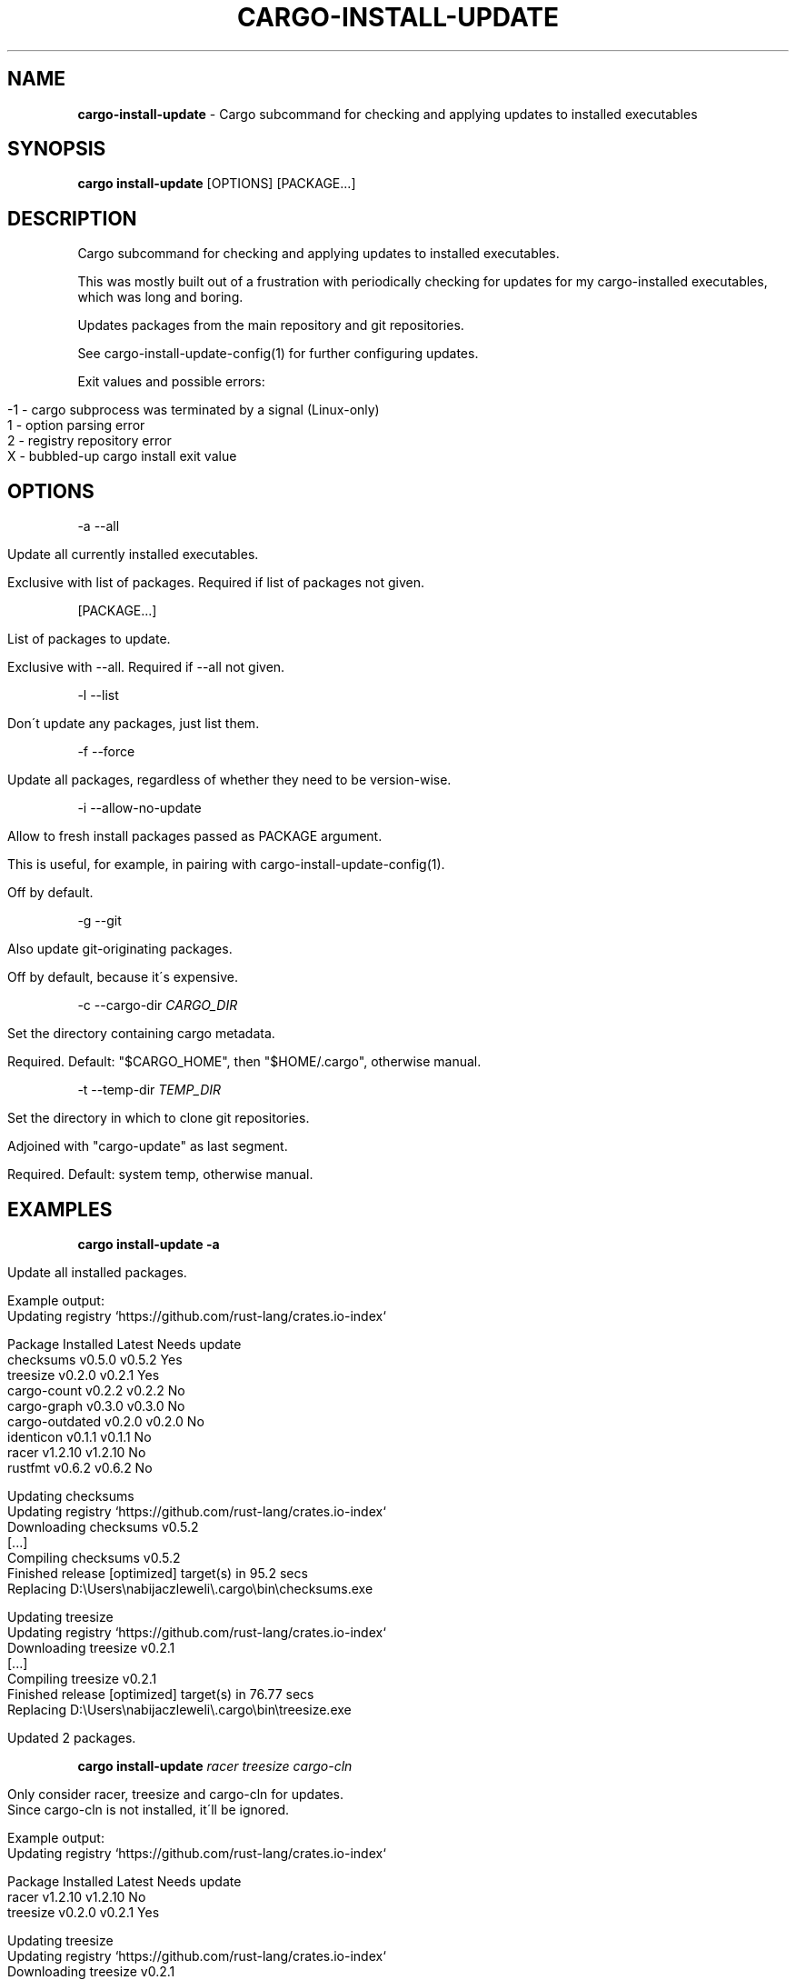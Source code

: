.\" generated with Ronn/v0.7.3
.\" http://github.com/rtomayko/ronn/tree/0.7.3
.
.TH "CARGO\-INSTALL\-UPDATE" "1" "December 2017" "cargo-update developers" ""
.
.SH "NAME"
\fBcargo\-install\-update\fR \- Cargo subcommand for checking and applying updates to installed executables
.
.SH "SYNOPSIS"
\fBcargo install\-update\fR [OPTIONS] [PACKAGE\.\.\.]
.
.SH "DESCRIPTION"
Cargo subcommand for checking and applying updates to installed executables\.
.
.P
This was mostly built out of a frustration with periodically checking for updates for my cargo\-installed executables, which was long and boring\.
.
.P
Updates packages from the main repository and git repositories\.
.
.P
See cargo\-install\-update\-config(1) for further configuring updates\.
.
.P
Exit values and possible errors:
.
.IP "" 4
.
.nf

\-1 \- cargo subprocess was terminated by a signal (Linux\-only)
1  \- option parsing error
2  \- registry repository error
X  \- bubbled\-up cargo install exit value
.
.fi
.
.IP "" 0
.
.SH "OPTIONS"
\-a \-\-all
.
.IP "" 4
.
.nf

Update all currently installed executables\.

Exclusive with list of packages\. Required if list of packages not given\.
.
.fi
.
.IP "" 0
.
.P
[PACKAGE\.\.\.]
.
.IP "" 4
.
.nf

List of packages to update\.

Exclusive with \-\-all\. Required if \-\-all not given\.
.
.fi
.
.IP "" 0
.
.P
\-l \-\-list
.
.IP "" 4
.
.nf

Don\'t update any packages, just list them\.
.
.fi
.
.IP "" 0
.
.P
\-f \-\-force
.
.IP "" 4
.
.nf

Update all packages, regardless of whether they need to be version\-wise\.
.
.fi
.
.IP "" 0
.
.P
\-i \-\-allow\-no\-update
.
.IP "" 4
.
.nf

Allow to fresh install packages passed as PACKAGE argument\.

This is useful, for example, in pairing with cargo\-install\-update\-config(1)\.

Off by default\.
.
.fi
.
.IP "" 0
.
.P
\-g \-\-git
.
.IP "" 4
.
.nf

Also update git\-originating packages\.

Off by default, because it\'s expensive\.
.
.fi
.
.IP "" 0
.
.P
\-c \-\-cargo\-dir \fICARGO_DIR\fR
.
.IP "" 4
.
.nf

Set the directory containing cargo metadata\.

Required\. Default: "$CARGO_HOME", then "$HOME/\.cargo", otherwise manual\.
.
.fi
.
.IP "" 0
.
.P
\-t \-\-temp\-dir \fITEMP_DIR\fR
.
.IP "" 4
.
.nf

Set the directory in which to clone git repositories\.

Adjoined with "cargo\-update" as last segment\.

Required\. Default: system temp, otherwise manual\.
.
.fi
.
.IP "" 0
.
.SH "EXAMPLES"
\fBcargo install\-update \-a\fR
.
.IP "" 4
.
.nf

Update all installed packages\.

Example output:
      Updating registry `https://github\.com/rust\-lang/crates\.io\-index`

  Package         Installed  Latest   Needs update
  checksums       v0\.5\.0     v0\.5\.2   Yes
  treesize        v0\.2\.0     v0\.2\.1   Yes
  cargo\-count     v0\.2\.2     v0\.2\.2   No
  cargo\-graph     v0\.3\.0     v0\.3\.0   No
  cargo\-outdated  v0\.2\.0     v0\.2\.0   No
  identicon       v0\.1\.1     v0\.1\.1   No
  racer           v1\.2\.10    v1\.2\.10  No
  rustfmt         v0\.6\.2     v0\.6\.2   No

  Updating checksums
      Updating registry `https://github\.com/rust\-lang/crates\.io\-index`
     Downloading checksums v0\.5\.2
     [\.\.\.]
     Compiling checksums v0\.5\.2
      Finished release [optimized] target(s) in 95\.2 secs
     Replacing D:\eUsers\enabijaczleweli\e\.cargo\ebin\echecksums\.exe

  Updating treesize
      Updating registry `https://github\.com/rust\-lang/crates\.io\-index`
     Downloading treesize v0\.2\.1
     [\.\.\.]
     Compiling treesize v0\.2\.1
      Finished release [optimized] target(s) in 76\.77 secs
     Replacing D:\eUsers\enabijaczleweli\e\.cargo\ebin\etreesize\.exe

  Updated 2 packages\.
.
.fi
.
.IP "" 0
.
.P
\fBcargo install\-update\fR \fIracer treesize cargo\-cln\fR
.
.IP "" 4
.
.nf

Only consider racer, treesize and cargo\-cln for updates\.
Since cargo\-cln is not installed, it\'ll be ignored\.

 Example output:
      Updating registry `https://github\.com/rust\-lang/crates\.io\-index`

  Package   Installed  Latest   Needs update
  racer     v1\.2\.10    v1\.2\.10  No
  treesize  v0\.2\.0     v0\.2\.1   Yes

  Updating treesize
      Updating registry `https://github\.com/rust\-lang/crates\.io\-index`
     Downloading treesize v0\.2\.1
     [\.\.\.]
     Compiling treesize v0\.2\.1
      Finished release [optimized] target(s) in 76\.77 secs
     Replacing D:\eUsers\enabijaczleweli\e\.cargo\ebin\etreesize\.exe

  Updated 1 package\.
.
.fi
.
.IP "" 0
.
.P
\fBcargo install\-update \-al\fR
.
.IP "" 4
.
.nf

List all installed packages, don\'t update any\.

Example output:
      Updating registry `https://github\.com/rust\-lang/crates\.io\-index`

  Package         Installed  Latest   Needs update
  checksums       v0\.5\.0     v0\.5\.2   Yes
  treesize        v0\.2\.0     v0\.2\.1   Yes
  cargo\-count     v0\.2\.2     v0\.2\.2   No
  cargo\-graph     v0\.3\.0     v0\.3\.0   No
  cargo\-outdated  v0\.2\.0     v0\.2\.0   No
  identicon       v0\.1\.1     v0\.1\.1   No
  racer           v1\.2\.10    v1\.2\.10  No
  rustfmt         v0\.6\.2     v0\.6\.2   No
.
.fi
.
.IP "" 0
.
.P
\fBcargo install\-update \-af\fR
.
.IP "" 4
.
.nf

Update all installed packages\.

Example output:
      Updating registry `https://github\.com/rust\-lang/crates\.io\-index`

  Package       Installed  Latest   Needs update
  treesize      v0\.2\.0     v0\.2\.1   Yes
  clippy        v0\.0\.1     v0\.0\.99  Yes
  clippy_lints  v0\.0\.1     v0\.0\.99  Yes
  racer         v1\.2\.10    v1\.2\.10  No

  Updating racer
      Updating registry `https://github\.com/rust\-lang/crates\.io\-index`
     Downloading racer v1\.2\.10
     [\.\.\.]
     Compiling racer v1\.2\.10
      Finished release [optimized] target(s) in 51\.43 secs
     Replacing D:\eUsers\enabijaczleweli\e\.cargo\ebin\eracer\.exe

  Updating clippy
      Updating registry `https://github\.com/rust\-lang/crates\.io\-index`
     Downloading clippy v0\.0\.99
     [\.\.\.]
     Compiling clippy v0\.0\.99
     [\.\.\.]
  error: failed to compile `clippy v0\.0\.99`, intermediate artifacts can be found at `T:\e\-_\-TEM~1\ecargo\-install\.WOcMlrKQ5Sok`

  Updating treesize
      Updating registry `https://github\.com/rust\-lang/crates\.io\-index`
     Downloading treesize v0\.2\.1
     [\.\.\.]
     Compiling treesize v0\.2\.1
      Finished release [optimized] target(s) in 76\.77 secs
     Replacing D:\eUsers\enabijaczleweli\e\.cargo\ebin\etreesize\.exe

  Updating clippy_lints
      Updating registry `https://github\.com/rust\-lang/crates\.io\-index`
  error: specified package has no binaries

  Updated 2 packages\.
  Failed to update clippy, clippy_lints\.
.
.fi
.
.IP "" 0
.
.P
\fBcargo install\-update \-i checksums rustfmt treesize\fR
.
.IP "" 4
.
.nf

Install specified packages, their installation status notwithstanding

Example output:
      Updating registry `https://github\.com/rust\-lang/crates\.io\-index`

  Package    Installed  Latest   Needs update
  checksums             v0\.5\.2   Yes
  treesize   v0\.2\.0     v0\.2\.1   Yes
  rustfmt    v0\.6\.2     v0\.6\.2   No

  Installing checksums
      Updating registry `https://github\.com/rust\-lang/crates\.io\-index`
     Downloading checksums v0\.5\.2
     [\.\.\.]
     Compiling checksums v0\.5\.2
      Finished release [optimized] target(s) in 95\.2 secs
     Replacing D:\eUsers\enabijaczleweli\e\.cargo\ebin\echecksums\.exe

  Updating treesize
      Updating registry `https://github\.com/rust\-lang/crates\.io\-index`
     Downloading treesize v0\.2\.1
     [\.\.\.]
     Compiling treesize v0\.2\.1
      Finished release [optimized] target(s) in 76\.77 secs
     Replacing D:\eUsers\enabijaczleweli\e\.cargo\ebin\etreesize\.exe

  Updated 2 packages\.
.
.fi
.
.IP "" 0
.
.P
\fBcargo install\-update \-ag\fR
.
.IP "" 4
.
.nf

Update all installed packages, including ones from git\.

Example output:
      Updating registry `https://github\.com/rust\-lang/crates\.io\-index`

  Package         Installed  Latest   Needs update
  checksums       v0\.5\.0     v0\.5\.2   Yes
  cargo\-count     v0\.2\.2     v0\.2\.2   No

  Updating checksums
      Updating registry `https://github\.com/rust\-lang/crates\.io\-index`
     Downloading checksums v0\.5\.2
     [\.\.\.]
     Compiling checksums v0\.5\.2
      Finished release [optimized] target(s) in 95\.2 secs
     Replacing D:\eUsers\enabijaczleweli\e\.cargo\ebin\echecksums\.exe

  Updated 1 package\.

  Package                Installed  Latest   Needs update
  alacritty              eb231b3    5f78857  Yes
  chattium\-oxide\-client  108a7b9    108a7b9  No

  Updating alacritty from https://github\.com/jwilm/alacritty
      Updating git repository `https://github\.com/jwilm/alacritty`
     Installing alacritty v0\.1\.0 (https://github\.com/jwilm/alacritty#5f788574)
     [\.\.\.]
     Compiling alacritty v0\.1\.0
      Finished release [optimized] target(s) in 127\.6 secs
     Replacing D:\eUsers\enabijaczleweli\e\.cargo\ebin\ealacritty\.exe

  Updated 1 package\.
.
.fi
.
.IP "" 0
.
.SH "AUTHOR"
Written by nabijaczleweli <\fInabijaczleweli@gmail\.com\fR>, Yann Simon <\fIyann\.simon\.fr@gmail\.com\fR>, ven <\fIvendethiel@hotmail\.fr\fR>, Cat Plus Plus <\fIpiotrlegnica@piotrl\.pl\fR>, Liigo <\fIliigo@qq\.com\fR>, azyobuzin <\fIazyobuzin@users\.sourceforge\.jp\fR>, Tatsuyuki Ishi <\fIishitatsuyuki@gmail\.com\fR>, Tom Prince <\fItom\.prince@twistedmatrix\.com\fR>, Mateusz Mikuła <\fImati865@gmail\.com\fR>, sinkuu <\fIsinkuupump@gmail\.com\fR> Alex Burka <\fIaburka@seas\.upenn\.edu\fR> and Matthias Krüger <\fImatthias\.krueger@famsik\.de\fR>
.
.SH "REPORTING BUGS"
<\fIhttps://github\.com/nabijaczleweli/cargo\-update/issues\fR>
.
.SH "SEE ALSO"
<\fIhttps://github\.com/nabijaczleweli/cargo\-update\fR>
